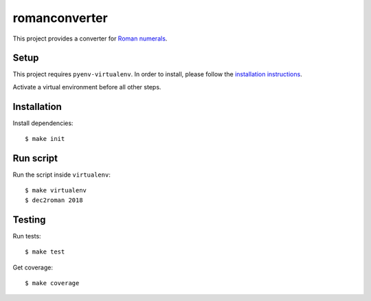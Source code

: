 romanconverter
==============

This project provides a converter for `Roman numerals <https://en.wikipedia.org/wiki/Roman_numerals>`_.

Setup
-----

This project requires ``pyenv-virtualenv``. In order to install, please
follow the `installation instructions <https://github.com/pyenv/pyenv-virtualenv#installation>`_.

Activate a virtual environment before all other steps.

Installation
------------

Install dependencies::

    $ make init

Run script
----------

Run the script inside ``virtualenv``::

    $ make virtualenv
    $ dec2roman 2018

Testing
-------

Run tests::

    $ make test

Get coverage::

    $ make coverage
